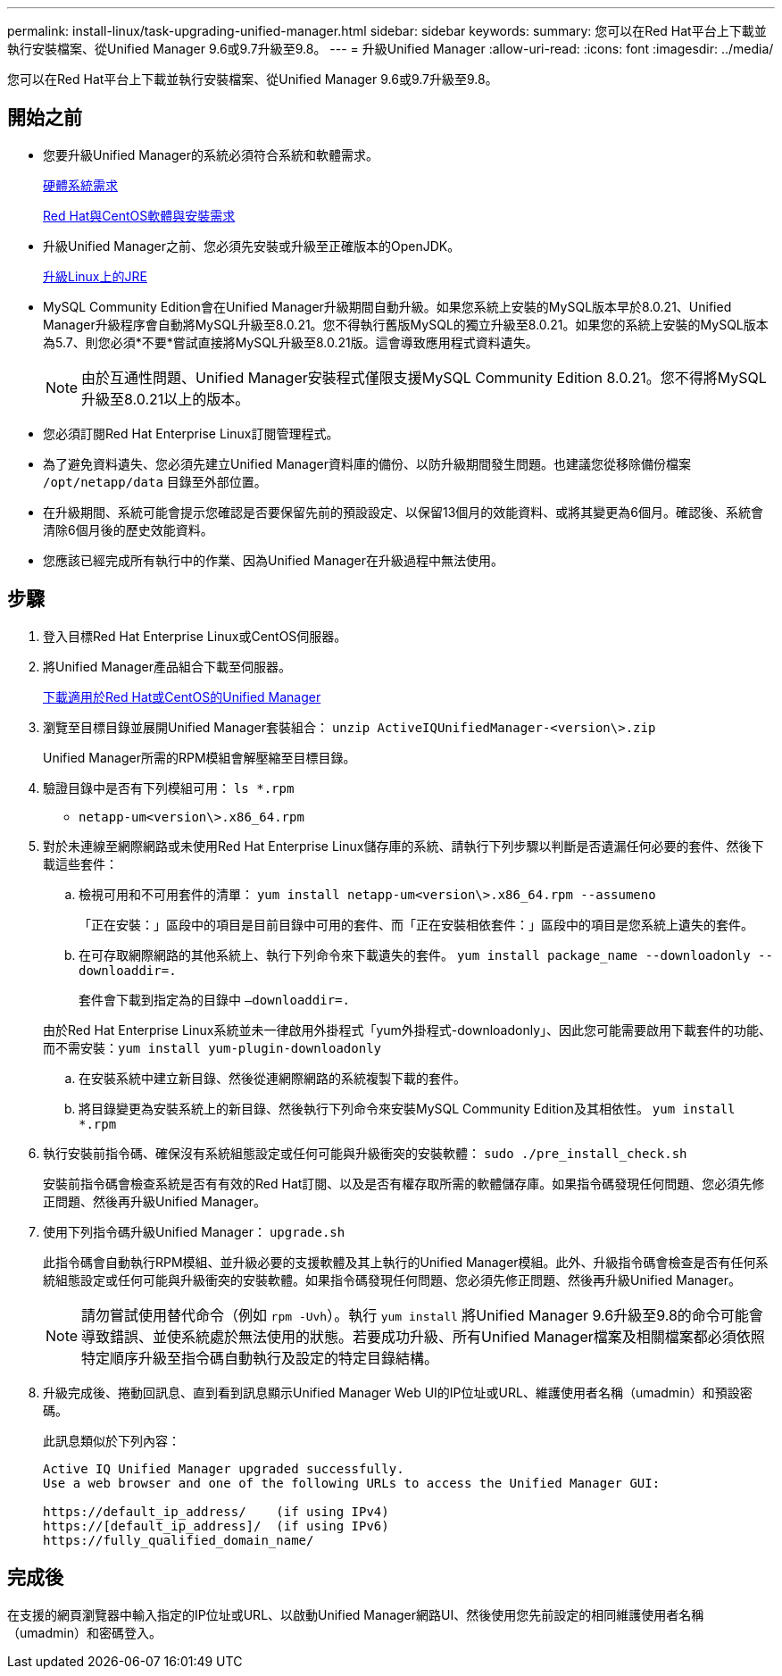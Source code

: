 ---
permalink: install-linux/task-upgrading-unified-manager.html 
sidebar: sidebar 
keywords:  
summary: 您可以在Red Hat平台上下載並執行安裝檔案、從Unified Manager 9.6或9.7升級至9.8。 
---
= 升級Unified Manager
:allow-uri-read: 
:icons: font
:imagesdir: ../media/


[role="lead"]
您可以在Red Hat平台上下載並執行安裝檔案、從Unified Manager 9.6或9.7升級至9.8。



== 開始之前

* 您要升級Unified Manager的系統必須符合系統和軟體需求。
+
xref:concept-virtual-infrastructure-or-hardware-system-requirements.adoc[硬體系統需求]

+
xref:reference-red-hat-and-centos-software-and-installation-requirements.adoc[Red Hat與CentOS軟體與安裝需求]

* 升級Unified Manager之前、您必須先安裝或升級至正確版本的OpenJDK。
+
xref:task-upgrading-openjdk-on-linux-ocum.adoc[升級Linux上的JRE]

* MySQL Community Edition會在Unified Manager升級期間自動升級。如果您系統上安裝的MySQL版本早於8.0.21、Unified Manager升級程序會自動將MySQL升級至8.0.21。您不得執行舊版MySQL的獨立升級至8.0.21。如果您的系統上安裝的MySQL版本為5.7、則您必須*不要*嘗試直接將MySQL升級至8.0.21版。這會導致應用程式資料遺失。
+
[NOTE]
====
由於互通性問題、Unified Manager安裝程式僅限支援MySQL Community Edition 8.0.21。您不得將MySQL升級至8.0.21以上的版本。

====
* 您必須訂閱Red Hat Enterprise Linux訂閱管理程式。
* 為了避免資料遺失、您必須先建立Unified Manager資料庫的備份、以防升級期間發生問題。也建議您從移除備份檔案 `/opt/netapp/data` 目錄至外部位置。
* 在升級期間、系統可能會提示您確認是否要保留先前的預設設定、以保留13個月的效能資料、或將其變更為6個月。確認後、系統會清除6個月後的歷史效能資料。
* 您應該已經完成所有執行中的作業、因為Unified Manager在升級過程中無法使用。




== 步驟

. 登入目標Red Hat Enterprise Linux或CentOS伺服器。
. 將Unified Manager產品組合下載至伺服器。
+
xref:task-downloading-unified-manager.adoc[下載適用於Red Hat或CentOS的Unified Manager]

. 瀏覽至目標目錄並展開Unified Manager套裝組合： `unzip ActiveIQUnifiedManager-<version\>.zip`
+
Unified Manager所需的RPM模組會解壓縮至目標目錄。

. 驗證目錄中是否有下列模組可用： `ls *.rpm`
+
** `netapp-um<version\>.x86_64.rpm`


. 對於未連線至網際網路或未使用Red Hat Enterprise Linux儲存庫的系統、請執行下列步驟以判斷是否遺漏任何必要的套件、然後下載這些套件：
+
.. 檢視可用和不可用套件的清單： `yum install netapp-um<version\>.x86_64.rpm --assumeno`
+
「正在安裝：」區段中的項目是目前目錄中可用的套件、而「正在安裝相依套件：」區段中的項目是您系統上遺失的套件。

.. 在可存取網際網路的其他系統上、執行下列命令來下載遺失的套件。 `yum install package_name --downloadonly --downloaddir=.`
+
套件會下載到指定為的目錄中 `–downloaddir=.`

+
由於Red Hat Enterprise Linux系統並未一律啟用外掛程式「yum外掛程式-downloadonly」、因此您可能需要啟用下載套件的功能、而不需安裝：``yum install yum-plugin-downloadonly``

.. 在安裝系統中建立新目錄、然後從連網際網路的系統複製下載的套件。
.. 將目錄變更為安裝系統上的新目錄、然後執行下列命令來安裝MySQL Community Edition及其相依性。 `yum install *.rpm`


. 執行安裝前指令碼、確保沒有系統組態設定或任何可能與升級衝突的安裝軟體： `sudo ./pre_install_check.sh`
+
安裝前指令碼會檢查系統是否有有效的Red Hat訂閱、以及是否有權存取所需的軟體儲存庫。如果指令碼發現任何問題、您必須先修正問題、然後再升級Unified Manager。

. 使用下列指令碼升級Unified Manager： `upgrade.sh`
+
此指令碼會自動執行RPM模組、並升級必要的支援軟體及其上執行的Unified Manager模組。此外、升級指令碼會檢查是否有任何系統組態設定或任何可能與升級衝突的安裝軟體。如果指令碼發現任何問題、您必須先修正問題、然後再升級Unified Manager。

+
[NOTE]
====
請勿嘗試使用替代命令（例如 `rpm -Uvh`）。執行 `yum install` 將Unified Manager 9.6升級至9.8的命令可能會導致錯誤、並使系統處於無法使用的狀態。若要成功升級、所有Unified Manager檔案及相關檔案都必須依照特定順序升級至指令碼自動執行及設定的特定目錄結構。

====
. 升級完成後、捲動回訊息、直到看到訊息顯示Unified Manager Web UI的IP位址或URL、維護使用者名稱（umadmin）和預設密碼。
+
此訊息類似於下列內容：

+
[listing]
----
Active IQ Unified Manager upgraded successfully.
Use a web browser and one of the following URLs to access the Unified Manager GUI:

https://default_ip_address/    (if using IPv4)
https://[default_ip_address]/  (if using IPv6)
https://fully_qualified_domain_name/
----




== 完成後

在支援的網頁瀏覽器中輸入指定的IP位址或URL、以啟動Unified Manager網路UI、然後使用您先前設定的相同維護使用者名稱（umadmin）和密碼登入。
